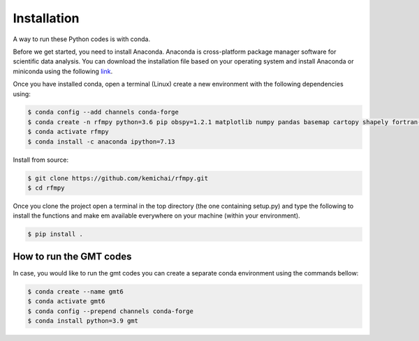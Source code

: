 Installation
==============

A way to run these Python codes is with conda.

Before we get started, you need to install Anaconda.
Anaconda is cross-platform package manager software for scientific data analysis.
You can download the installation file based on your operating system and install Anaconda or
miniconda using the following `link <https://docs.conda.io/en/latest/miniconda.html>`__.

Once you have installed conda, open a terminal (Linux)
create a new environment with the following dependencies using:


.. code:: bash

   $ conda config --add channels conda-forge
   $ conda create -n rfmpy python=3.6 pip obspy=1.2.1 matplotlib numpy pandas basemap cartopy shapely fortran-compiler
   $ conda activate rfmpy
   $ conda install -c anaconda ipython=7.13


Install from source:

.. code:: bash

   $ git clone https://github.com/kemichai/rfmpy.git
   $ cd rfmpy

Once you clone the project open a terminal in the
top directory (the one containing setup.py) and type the
following to install the functions and make em available everywhere on your machine (within your environment).

.. code:: bash

   $ pip install .


How to run the GMT codes
~~~~~~~~~~~~
In case, you would like to run the gmt codes you can create a separate conda environment using the
commands bellow:

.. code:: bash

   $ conda create --name gmt6
   $ conda activate gmt6
   $ conda config --prepend channels conda-forge
   $ conda install python=3.9 gmt

